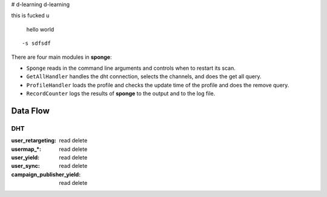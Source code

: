 # d-learning
d-learning


this 
is fucked u

    hello world


::

    -s sdfsdf


There are four main modules in **sponge**:

- ``Sponge`` reads in the command line arguments and controls when to restart its scan.
- ``GetAllHandler`` handles the dht connection, selects the channels, and does the get all query.
- ``ProfileHandler`` loads the profile and checks the update time of the profile and does the remove query.
- ``RecordCounter`` logs the results of **sponge** to the output and to the log file.

Data Flow
=========

DHT
----------

:user_retargeting: read delete
:usermap_*: read delete
:user_yield: read delete
:user_sync: read delete
:campaign_publisher_yield: read delete
